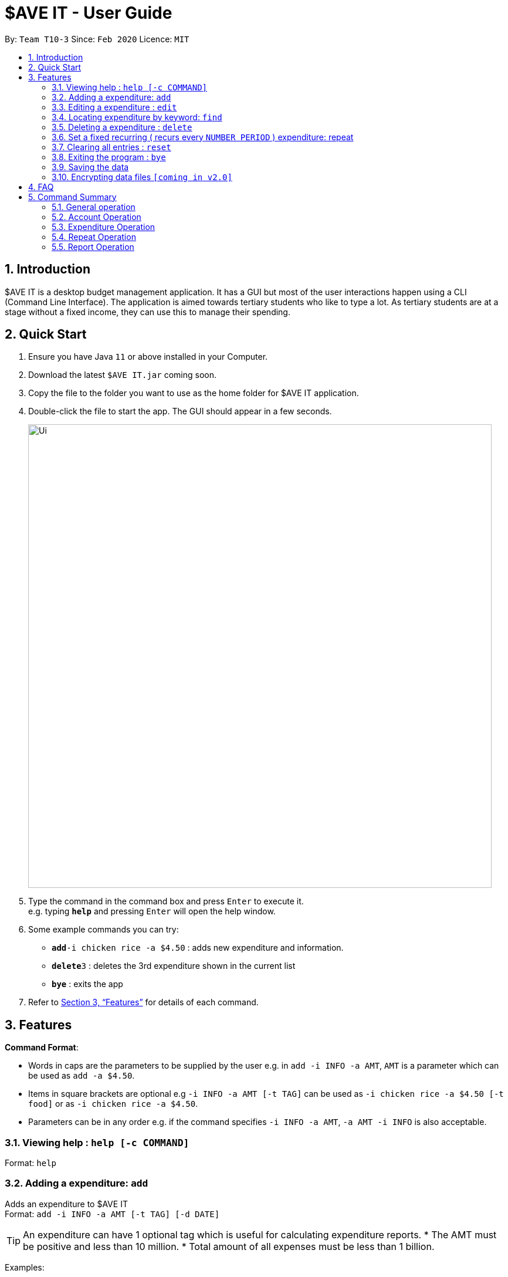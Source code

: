 = $AVE IT - User Guide
:site-section: UserGuide
:toc:
:toc-title:
:toc-placement: preamble
:sectnums:
:imagesDir: images
:stylesDir: stylesheets
:xrefstyle: full
:experimental:
ifdef::env-github[]
:tip-caption: :bulb:
:note-caption: :information_source:
endif::[]
:repoURL: https://github.com/se-edu/addressbook-level3

By: `Team T10-3`      Since: `Feb 2020`      Licence: `MIT`

== Introduction
$AVE IT is a desktop budget management application. It has a GUI but most of the user interactions happen using a CLI (Command Line Interface).
The application is aimed towards tertiary students who like to type a lot.
As tertiary students are at a stage without a fixed income, they can use this to manage their spending.

== Quick Start

.  Ensure you have Java `11` or above installed in your Computer.
.  Download the latest `$AVE IT.jar` coming soon.
.  Copy the file to the folder you want to use as the home folder for $AVE IT application.
.  Double-click the file to start the app. The GUI should appear in a few seconds.
+
image::Ui.png[width="790"]
+
.  Type the command in the command box and press kbd:[Enter] to execute it. +
e.g. typing *`help`* and pressing kbd:[Enter] will open the help window.
.  Some example commands you can try:


* **`add`**`-i chicken rice -a $4.50` : adds new expenditure and information.
* **`delete`**`3` : deletes the 3rd expenditure shown in the current list
* *`bye`* : exits the app

.  Refer to <<Features>> for details of each command.

[[Features]]
== Features

====
*Command Format*:

* Words in caps are the parameters to be supplied by the user e.g. in `add -i INFO -a AMT`, `AMT` is a parameter which can be used as `add -a $4.50`. +
* Items in square brackets are optional e.g `-i INFO -a AMT [-t TAG]` can be used as `-i chicken rice -a $4.50 [-t food]` or as `-i chicken rice -a $4.50`. +
* Parameters can be in any order e.g. if the command specifies `-i INFO -a AMT`, `-a AMT -i INFO` is also acceptable.

====

=== Viewing help : `help [-c COMMAND]`

Format: `help`

=== Adding a expenditure: `add`

Adds an expenditure to $AVE IT +
Format: `add -i INFO -a AMT  [-t TAG] [-d DATE]`

[TIP]
An expenditure can have 1 optional tag which is useful for calculating expenditure reports.
* The AMT must be positive and less than 10 million.
* Total amount of all expenses must be less than 1 billion.


Examples:

* `add -i chicken rice -a $4.50`
* `add -i chicken rice -a $4.50 [-t food] [-d 24/12/2020]`

=== Editing a expenditure : `edit`

Edits an existing expenditure in $AVE IT. +
Format: `edit ID [-i INFO] [-a AMT]  [-t TAG] [-d DATE]`

****
* Edits the expenditure with the specified `ID`. The ID refers to the identification number assigned to each spending.
* At least one of the optional fields must be provided.
* Existing values will be updated to the input values.
****

Examples:

* `edit 1 -i veg rice` +
Edits the info of expenditure with ID 1 to veg rice.
* `edit 2 -t` +
Clears tag of expenditure with ID.

=== Locating expenditure by keyword: `find`

Find expenditures which contain the keyword. +
Format: `find -k KEYWORD`

****
* The search is case insensitive. e.g `chickens` will match `Chickens`
* The order of the keywords does not matter. e.g. `Chicken Rice` will match `Rice Chicken`
* Only full words will be matched e.g. `Chicken` will not match `Chickens`
* Expenditures matching at least one keyword will be returned (i.e. `OR` search). e.g. `Chicken Rice` will return `Fried Chicken`, `Steam Chicken`
****

Examples:

* `find rice` +
Returns `Chicken rice` and `Veg Rice`
* `find Spicy Chicken Rice` +
Returns any expenditures having names `Spicy`, `Chicken`, or `Rice`

// tag::delete[]
=== Deleting a expenditure : `delete`

Deletes the specified expenditure from $AVE IT. +
Format: `delete ID`

****
* Deletes the expenditure at the specified `ID`.
* The ID refers to the unique identification number assigned to the spending.
****

Examples:

`delete 2` +
Deletes the expenditure with ID 2. +
* `find Chicky rice` +
delete 1` +
Deletes the expenditure with ID 1 if it is in the results of the `find` command.
// end::delete[]

=== Set a fixed recurring ( recurs every `NUMBER PERIOD` )  expenditure: repeat

Sets an expenditure that will automatically be added every interval which expires at specified date. +
Format: `Repeat -i INFO -a AMT -d DATE -p INTERVAL MONTH [-t TAG]`

****
* The default interval is set to `monthly`.
* The AMT must be positive and less than 10 million.
****
=== Clearing all entries : `reset`

Clears all entries from $AVE IT . Once cleared, entries cannot be recovered. +
Format: `reset`

=== Exiting the program : `bye`

Exits the program. +
Format: `bye`

=== Saving the data

$AVE IT data is stored in the hard disk automatically after any command that changes the data. +
There is no need to save manually.

// tag::dataencryption[]
=== Encrypting data files `[coming in v2.0]`

_{explain how the user can enable/disable data encryption}_
// end::dataencryption[]

== FAQ

*Q*: How do I transfer my data to another Computer? +
*A*: Install the app in the other computer and overwrite the empty data file it creates with the file that contains the data of your previous $AVE IT folder.

== Command Summary
=== General operation
* *Exit* : `exit`

* *Help* : `help`

* *Go* : `go "DATE(YYYY-MM-DD)"` +
e.g `go 2020-04-01`

=== Account Operation
* *acc add* : `acc add "ACCOUNT NAME"` +
e.g. `acc add Personal`

* *acc checkout* : `Checkout "ACCOUNT NAME"` +
e.g. `acc checkout Personal`

* *acc clear* : `acc clear` +

* *acc list* : `acc list` +

* *acc delete* : `acc delete "ACCOUNT NAME"` +
e.g. `acc delete Personal`

* *acc rename* : `acc rename "OLD ACCOUNT NAME" "NEW ACCOUNT NAME` +
e.g. `acc rename Personal non-personal`

=== Expenditure Operation
* *exp add* : `exp add -i INFO -a AMOUNT [-t TAG] [-d DATE(YYYY-MM-DD)]` +
e.g `exp add -i chicken rice -a 3.50 -t meal -d 2020-04-01`

* *exp edit* : `exp edit INDEX [-i INFO] [-a AMOUNT] [-t TAG] [-d DATE(YYYY-MM-DD)]` +
e.g `exp edit 1 -i duck rice -a 4.50 -d 2020-04-02`

* *exp delete* : `exp delete INDEX` +
e.g `exp delete 1`

* *exp find* : `exp find Keyword` +
e.g `exp find chicken`

* *exp setBudget* : `exp setBudget -a AMOUNT [-d DATE (YYYY-MM-DD)]` +
e.g `exp setBudget -a 1000 -d 2020-04-01`

=== Repeat Operation

* *repeat add* : `repeat add -i INFO -a AMOUNT -sd STARTDATE (YYYY-MM-DD) -ed ENDDATE(YYYY-MM-DD) -p PERIOD [-t TAG]` +
e.g `repeat add -i bus fare -a 1.50 -sd 2020-03-01 -ed 2020-04-01 -p daily -t transport`

* *repeat edit* : `repeat edit INDEX [-i INFO] [-a AMOUNT] [-sd STARTDATE (YYYY-MM-DD)] [-ed ENDDATE(YYYY-MM-DD)] [-p PERIOD] [-t TAG]` +
e.g `repeat edit 2 -a 1.20 -ed 2020-04-02`

* *repeat delete* : `repeat delete INDEX` +
e.g `repeat delete INDEX`

=== Report Operation
* *report export* : `report export "START DATE(YYYY-MM-DD)" "END DATE(YYYY-MM-DD)"` +
e.g. `report export 01-02-2020 03-02-2020`
* *report view* : `report view "START DATE(YYYY-MM-DD)" "END DATE(YYYY-MM-DD)"` +
e.g. `report view 01-02-2020 03-02-2020`



